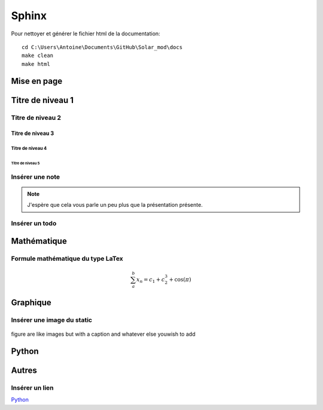 *******
Sphinx
******* 
.. todo:: Documenter toutes les fonctions nécessaires.

Pour nettoyer et générer le fichier html de la documentation::

    cd C:\Users\Antoine\Documents\GitHub\Solar_mod\docs
    make clean
    make html

Mise en page
************

Titre de niveau 1 
***************** 

Titre de niveau 2 
================= 

Titre de niveau 3 
-----------------

Titre de niveau 4 
~~~~~~~~~~~~~~~~~ 

Titre de niveau 5 
+++++++++++++++++


Insérer une note
===================
.. note:: 
   J'espère que cela vous parle un peu plus que la présentation présente.


Insérer un todo
==================

.. todo:: Liste de choses à faire


Mathématique
************

Formule mathématique du type LaTex
=====================================

.. math:: 
   \sum_{a}^{b} x_n = c_1 + c_2^3 + \cos(\pi)

Graphique
*********

Insérer une image du static
==============================
.. image:: _static/python-powered.png 
   :align: right 


.. figure:: _static/ETS.png
   :width: 200px
   :align: center
   :height: 100px
   :alt: alternate text
   :figclass: align-center

figure are like images but with a caption and whatever else youwish to add



Python
******


Autres
******

Insérer un lien
===============

`Python <http://www.python.org/>`_




